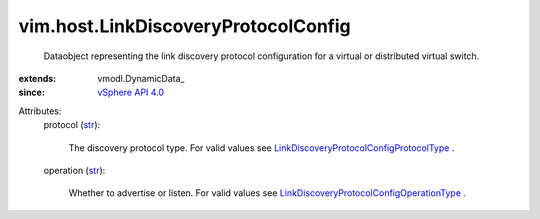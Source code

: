 
vim.host.LinkDiscoveryProtocolConfig
====================================
  Dataobject representing the link discovery protocol configuration for a virtual or distributed virtual switch.
:extends: vmodl.DynamicData_
:since: `vSphere API 4.0 <vim/version.rst#vimversionversion5>`_

Attributes:
    protocol (`str <https://docs.python.org/2/library/stdtypes.html>`_):

       The discovery protocol type. For valid values see `LinkDiscoveryProtocolConfigProtocolType <vim/host/LinkDiscoveryProtocolConfig/ProtocolType.rst>`_ .
    operation (`str <https://docs.python.org/2/library/stdtypes.html>`_):

       Whether to advertise or listen. For valid values see `LinkDiscoveryProtocolConfigOperationType <vim/host/LinkDiscoveryProtocolConfig/OperationType.rst>`_ .
